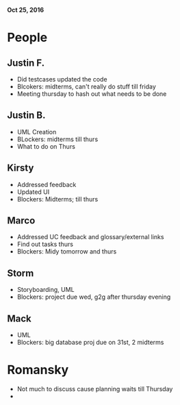 *Oct 25, 2016*

* People 
** Justin F.
    - Did testcases updated the code
    - Blcokers: midterms, can't really do stuff till friday
    - Meeting thursday to hash out what needs to be done
** Justin B.
    - UML Creation 
    - BLockers: midterms till thurs
    - What to do on Thurs
** Kirsty
    - Addressed feedback
    - Updated UI
    - Blockers: Midterms; till thurs
** Marco
    - Addressed UC feedback and glossary/external links
    - Find out tasks thurs
    - Blockers: Midy tomorrow and thurs
** Storm 
    - Storyboarding, UML
    - Blockers: project due wed, g2g after thursday evening
** Mack
    - UML
    - Blockers: big database proj due on 31st, 2 midterms

* Romansky
    - Not much to discuss cause planning waits till Thursday
    - 
